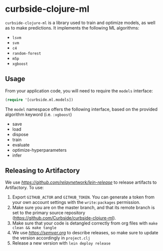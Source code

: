 * curbside-clojure-ml

=curbside-clojure-ml= is a library used to train and optimize models, as well as to make predictions. It implements the following ML algorithms:
- =lsvm=
- =svm=
- =c4=
- =random-forest=
- =m5p=
- =xgboost=

** Usage

From your application code, you will need to require the =models= interface:
#+BEGIN_SRC clojure
(require '[curbside.ml.models])
#+END_SRC

The =model= namespace offers the following interface, based on the provided algorithm keyword (i.e. =:xgboost=)

- save
- load
- dispose
- train
- evaluate
- optimize-hyperparameters
- infer

** Releasing to Artifactory

We use [[lein-release][https://github.com/relaynetwork/lein-release]] to release artifacts to Artifactory. To use:

1. Export =GITHUB_ACTOR= and =GITHUB_TOKEN=. You can generate a token from your own account settings with the =write:packages= permission.
2. Make sure you are on the master branch, and that its remote branch is set to the primary source repository (https://github.com/Curbside/curbside-clojure-ml).
3. Make sure that your code is detangled correctly from org files with =make clean && make tangle=
4. We use [[semantic versioning][https://semver.org]] to describe releases, so make sure to update the version accordingly in =project.clj=
5. Release a new version with =lein deploy release=
